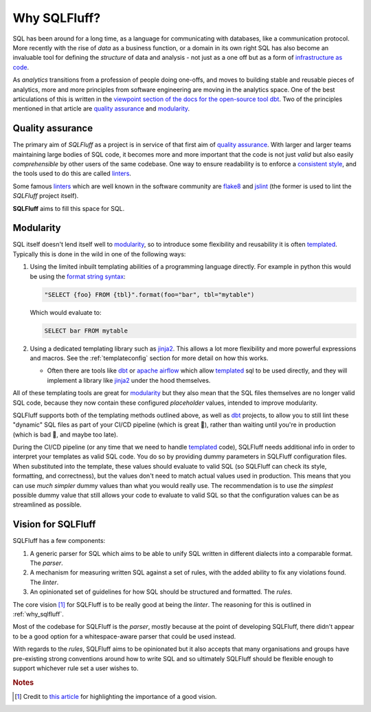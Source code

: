 .. _why_sqlfluff:

Why SQLFluff?
=============

SQL has been around for a long time, as a language for communicating
with databases, like a communication protocol. More recently with the
rise of *data* as a business function, or a domain in its own right
SQL has also become an invaluable tool for defining the *structure* of
data and analysis - not just as a one off but as a form of
`infrastructure as code`_.

As *analytics* transitions from a profession of people doing one-offs,
and moves to building stable and reusable pieces of analytics, more and
more principles from software engineering are moving in the analytics
space. One of the best articulations of this is written in the
`viewpoint section of the docs for the open-source tool dbt`_. Two of
the principles mentioned in that article are `quality assurance`_ and
`modularity`_.

Quality assurance
-----------------

The primary aim of `SQLFluff` as a project is in service of that first
aim of `quality assurance`_. With larger and larger teams maintaining
large bodies of SQL code, it becomes more and more important that the
code is not just *valid* but also easily *comprehensible* by other users
of the same codebase. One way to ensure readability is to enforce a
`consistent style`_, and the tools used to do this are called `linters`_.

Some famous `linters`_ which are well known in the software community are
`flake8`_ and `jslint`_ (the former is used to lint the `SQLFluff` project
itself).

**SQLFluff** aims to fill this space for SQL.

Modularity
----------

SQL itself doesn't lend itself well to `modularity`_, so to introduce
some flexibility and reusability it is often `templated`_. Typically
this is done in the wild in one of the following ways:

1. Using the limited inbuilt templating abilities of a programming
   language directly. For example in python this would be using the
   `format string syntax`_:

   .. code-block:: python

      "SELECT {foo} FROM {tbl}".format(foo="bar", tbl="mytable")

   Which would evaluate to:

   .. code-block:: sql

      SELECT bar FROM mytable

2. Using a dedicated templating library such as `jinja2`_. This allows
   a lot more flexibility and more powerful expressions and macros. See
   the :ref:`templateconfig` section for more detail on how this works.

   - Often there are tools like `dbt`_ or `apache airflow`_ which allow
     `templated`_ sql to be used directly, and they will implement a
     library like `jinja2`_ under the hood themselves.


All of these templating tools are great for `modularity`_ but they also
mean that the SQL files themselves are no longer valid SQL code, because
they now contain these configured *placeholder* values, intended to
improve modularity.

SQLFluff supports both of the templating methods outlined above,
as well as `dbt`_ projects, to allow you to still lint these
"dynamic" SQL files as part of your CI/CD pipeline (which is great 🙌),
rather than waiting until you're in production (which is bad 🤦,
and maybe too late).

During the CI/CD pipeline (or any time that we need to handle `templated`_
code), SQLFluff needs additional info in order to interpret your templates
as valid SQL code. You do so by providing dummy parameters in SQLFluff
configuration files. When substituted into the template, these values should
evaluate to valid SQL (so SQLFluff can check its style, formatting, and
correctness), but the values don't need to match actual values used in
production. This means that you can use *much simpler* dummy values than
what you would really use. The recommendation is to use *the simplest*
possible dummy value that still allows your code to evaluate to valid SQL
so that the configuration values can be as streamlined as possible.

.. _`infrastructure as code`: https://en.wikipedia.org/wiki/Infrastructure_as_code
.. _`viewpoint section of the docs for the open-source tool dbt`: https://docs.getdbt.com/docs/viewpoint
.. _`quality assurance`: https://docs.getdbt.com/docs/viewpoint#quality-assurance
.. _`modularity`: https://docs.getdbt.com/docs/viewpoint#modularity
.. _`consistent style`: https://www.smashingmagazine.com/2012/10/why-coding-style-matters/
.. _`linters`: https://en.wikipedia.org/wiki/Lint_(software)
.. _`flake8`: http://flake8.pycqa.org/
.. _`jslint`: https://www.jslint.com/
.. _`templated`: https://en.wikipedia.org/wiki/Template_processor
.. _`format string syntax`: https://docs.python.org/3/library/string.html#formatstrings
.. _`jinja2`: https://jinja.palletsprojects.com/
.. _`apache airflow`: https://airflow.apache.org
.. _`dbt`: https://getdbt.com

.. _vision:

Vision for SQLFluff
-------------------

SQLFluff has a few components:

1. A generic parser for SQL which aims to be able to unify SQL written
   in different dialects into a comparable format. The *parser*.
2. A mechanism for measuring written SQL against a set of rules, with
   the added ability to fix any violations found. The *linter*.
3. An opinionated set of guidelines for how SQL should be structured
   and formatted. The *rules*.

The core vision [#f1]_ for SQLFluff is to be really good at being the *linter*.
The reasoning for this is outlined in :ref:`why_sqlfluff`.

Most of the codebase for SQLFluff is the *parser*, mostly because at
the point of developing SQLFluff, there didn't appear to be a good
option for a whitespace-aware parser that could be used instead.

With regards to the *rules*, SQLFluff aims to be opinionated but it
also accepts that many organisations and groups have pre-existing
strong conventions around how to write SQL and so ultimately SQLFluff
should be flexible enough to support whichever rule set a user wishes
to.

.. rubric:: Notes

.. [#f1] Credit to `this article`_ for highlighting the importance of a
   good vision.

.. _`this article`: https://opensource.com/business/16/6/bad-practice-foss-projects-management
